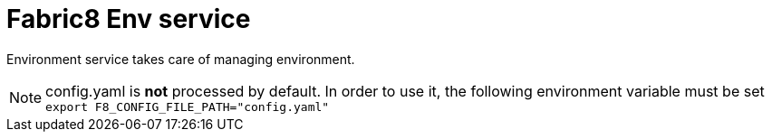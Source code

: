 = Fabric8 Env service
:toc:
:toclevels: 5
:sectnums:
:sectnumlevels: 4
:toc-placement: preamble

Environment service takes care of managing environment.

NOTE: config.yaml is *not* processed by default. In order to use it, the following environment variable must be set `export F8_CONFIG_FILE_PATH="config.yaml"`
